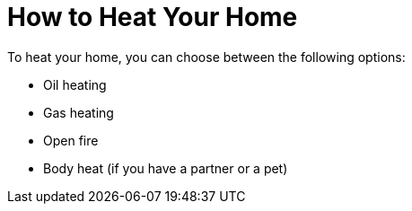 = How to Heat Your Home

To heat your home, you can choose between the following options:

* Oil heating
* Gas heating
* Open fire
* Body heat (if you have a partner or a pet)